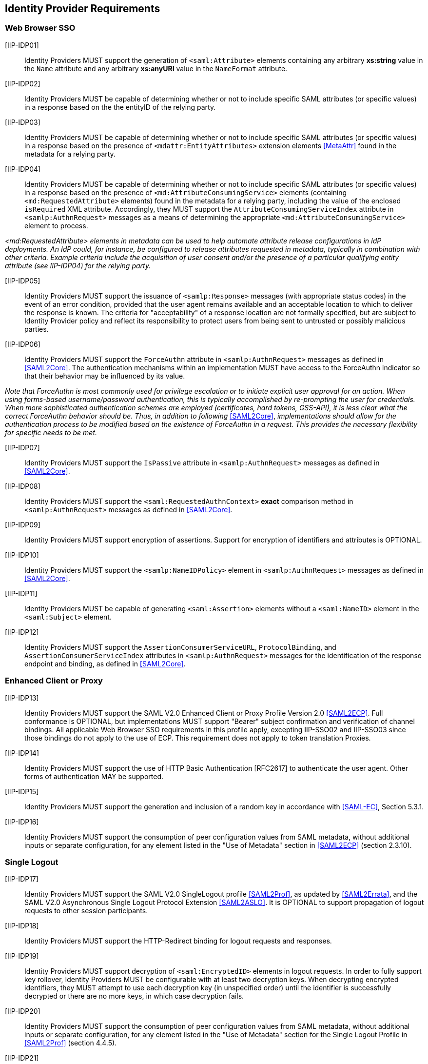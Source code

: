 == Identity Provider Requirements

=== Web Browser SSO

[IIP-IDP01]:: Identity Providers MUST support the generation of `<saml:Attribute>` elements containing any arbitrary **xs:string** value in the `Name` attribute and any arbitrary **xs:anyURI** value in the `NameFormat` attribute.

[IIP-IDP02]:: Identity Providers MUST be capable of determining whether or not to include specific SAML attributes (or specific values) in a response based on the the entityID of the relying party.

[IIP-IDP03]:: Identity Providers MUST be capable of determining whether or not to include specific SAML attributes (or specific values) in a response based on the presence of `<mdattr:EntityAttributes>` extension elements <<MetaAttr>> found in the metadata for a relying party.

[IIP-IDP04]:: Identity Providers MUST be capable of determining whether or not to include specific SAML attributes (or specific values) in a response based on the presence of `<md:AttributeConsumingService>` elements (containing `<md:RequestedAttribute>` elements) found in the metadata for a relying party, including the value of the enclosed `isRequired` XML attribute. Accordingly, they MUST support the `AttributeConsumingServiceIndex` attribute in `<samlp:AuthnRequest>` messages as a means of determining the appropriate `<md:AttributeConsumingService>` element to process.

_<md:RequestedAttribute> elements in metadata can be used to help automate attribute release configurations in IdP deployments. An IdP could, for instance, be configured to release attributes requested in metadata, typically in combination with other criteria. Example criteria include the acquisition of user consent and/or the presence of a particular qualifying entity attribute (see IIP-IDP04) for the relying party._

[IIP-IDP05]:: Identity Providers MUST support the issuance of `<samlp:Response>` messages (with appropriate status codes) in the event of an error condition, provided that the user agent remains available and an acceptable location to which to deliver the response is known. The criteria for "acceptability" of a response location are not formally specified, but are subject to Identity Provider policy and reflect its responsibility to protect users from being sent to untrusted or possibly malicious parties.

[IIP-IDP06]:: Identity Providers MUST support the `ForceAuthn` attribute in `<samlp:AuthnRequest>` messages as defined in <<SAML2Core>>. The authentication mechanisms within an implementation MUST have access to the ForceAuthn indicator so that their behavior may be influenced by its value.

_Note that ForceAuthn is most commonly used for privilege escalation or to initiate explicit user approval for an action. When using forms-based username/password authentication, this is typically accomplished by re-prompting the user for credentials. When more sophisticated authentication schemes are employed (certificates, hard tokens, GSS-API), it is less clear what the correct ForceAuthn behavior should be. Thus, in addition to following_ <<SAML2Core>>, _implementations should allow for the authentication process to be modified based on the existence of ForceAuthn in a request. This provides the necessary flexibility for specific needs to be met._

[IIP-IDP07]:: Identity Providers MUST support the `IsPassive` attribute in `<samlp:AuthnRequest>` messages as defined in <<SAML2Core>>.

[IIP-IDP08]:: Identity Providers MUST support the `<saml:RequestedAuthnContext>` *exact* comparison method in `<samlp:AuthnRequest>` messages as defined in <<SAML2Core>>.

[IIP-IDP09]:: Identity Providers MUST support encryption of assertions. Support for encryption of identifiers and attributes is OPTIONAL.

[IIP-IDP10]:: Identity Providers MUST support the `<samlp:NameIDPolicy>` element in `<samlp:AuthnRequest>` messages as defined in <<SAML2Core>>.

[IIP-IDP11]:: Identity Providers MUST be capable of generating `<saml:Assertion>` elements without a `<saml:NameID>` element in the `<saml:Subject>` element.

[IIP-IDP12]:: Identity Providers MUST support the `AssertionConsumerServiceURL`, `ProtocolBinding`, and `AssertionConsumerServiceIndex` attributes in `<samlp:AuthnRequest>` messages for the identification of the response endpoint and binding, as defined in <<SAML2Core>>.

=== Enhanced Client or Proxy

[IIP-IDP13]:: Identity Providers MUST support the SAML V2.0 Enhanced Client or Proxy Profile Version 2.0 <<SAML2ECP>>. Full conformance is OPTIONAL, but implementations MUST support "Bearer" subject confirmation and verification of channel bindings.  All applicable Web Browser SSO requirements in this profile apply, excepting IIP-SSO02 and IIP-SSO03 since those bindings do not apply to the use of ECP.  This requirement does not apply to token translation Proxies.

[IIP-IDP14]:: Identity Providers MUST support the use of HTTP Basic Authentication [RFC2617] to authenticate the user agent. Other forms of authentication MAY be supported.

[IIP-IDP15]:: Identity Providers MUST support the generation and inclusion of a random key in accordance with <<SAML-EC>>, Section 5.3.1.

[IIP-IDP16]:: Identity Providers MUST support the consumption of peer configuration values from SAML metadata, without additional inputs or separate configuration, for any element listed in the "Use of Metadata" section in <<SAML2ECP>> (section 2.3.10).

=== Single Logout

[IIP-IDP17]:: Identity Providers MUST support the SAML V2.0 SingleLogout profile <<SAML2Prof>>, as updated by <<SAML2Errata>>, and the SAML V2.0 Asynchronous Single Logout Protocol Extension <<SAML2ASLO>>. It is OPTIONAL to support propagation of logout requests to other session participants.

[IIP-IDP18]:: Identity Providers MUST support the HTTP-Redirect binding for logout requests and responses.

[IIP-IDP19]:: Identity Providers MUST support decryption of `<saml:EncryptedID>` elements in logout requests. In order to fully support key rollover, Identity Providers MUST be configurable with at least two decryption keys. When decrypting encrypted identifiers, they MUST attempt to use each decryption key (in unspecified order) until the identifier is successfully decrypted or there are no more keys, in which case decryption fails.

[IIP-IDP20]:: Identity Providers MUST support the consumption of peer configuration values from SAML metadata, without additional inputs or separate configuration, for any element listed in the "Use of Metadata" section for the Single Logout Profile in <<SAML2Prof>> (section 4.4.5).

[IIP-IDP21]:: Identity Providers MUST be able to generate name identifiers with a format of `urn:oasis:names:tc:SAML:2.0:nameid-format:persistent` in a manner that allows deployers to avoid assignment of identifiers that differ only by case to two different subjects.

_The above requirement avoids conficts in the common case that consuming applications do not support case-aware or case-sensitive processing of identifiers. Use of base32 encoding <<RFC4648>> is a common mechanism for meeting this requirement._
